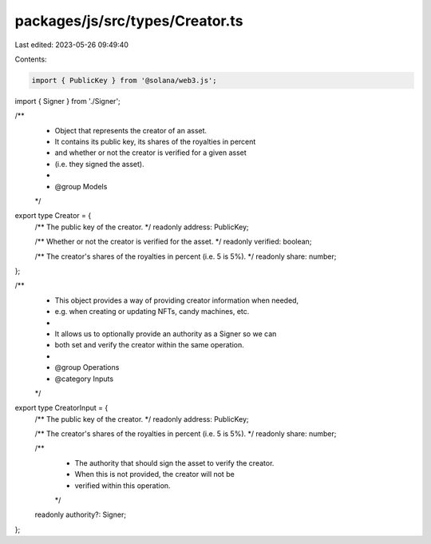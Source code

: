 packages/js/src/types/Creator.ts
================================

Last edited: 2023-05-26 09:49:40

Contents:

.. code-block:: ts

    import { PublicKey } from '@solana/web3.js';
import { Signer } from './Signer';

/**
 * Object that represents the creator of an asset.
 * It contains its public key, its shares of the royalties in percent
 * and whether or not the creator is verified for a given asset
 * (i.e. they signed the asset).
 *
 * @group Models
 */
export type Creator = {
  /** The public key of the creator. */
  readonly address: PublicKey;

  /** Whether or not the creator is verified for the asset. */
  readonly verified: boolean;

  /** The creator's shares of the royalties in percent (i.e. 5 is 5%). */
  readonly share: number;
};

/**
 * This object provides a way of providing creator information when needed,
 * e.g. when creating or updating NFTs, candy machines, etc.
 *
 * It allows us to optionally provide an authority as a Signer so we can
 * both set and verify the creator within the same operation.
 *
 * @group Operations
 * @category Inputs
 */
export type CreatorInput = {
  /** The public key of the creator. */
  readonly address: PublicKey;

  /** The creator's shares of the royalties in percent (i.e. 5 is 5%). */
  readonly share: number;

  /**
   * The authority that should sign the asset to verify the creator.
   * When this is not provided, the creator will not be
   * verified within this operation.
   */
  readonly authority?: Signer;
};


